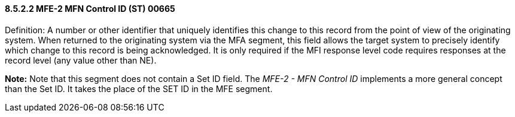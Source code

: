 ==== 8.5.2.2 MFE-2 MFN Control ID (ST) 00665

Definition: A number or other identifier that uniquely identifies this change to this record from the point of view of the originating system. When returned to the originating system via the MFA segment, this field allows the target system to precisely identify which change to this record is being acknowledged. It is only required if the MFI response level code requires responses at the record level (any value other than NE).

*Note:* Note that this segment does not contain a Set ID field. The _MFE-2 - MFN Control ID_ implements a more general concept than the Set ID. It takes the place of the SET ID in the MFE segment.

